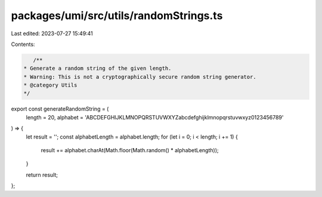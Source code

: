packages/umi/src/utils/randomStrings.ts
=======================================

Last edited: 2023-07-27 15:49:41

Contents:

.. code-block:: ts

    /**
 * Generate a random string of the given length.
 * Warning: This is not a cryptographically secure random string generator.
 * @category Utils
 */
export const generateRandomString = (
  length = 20,
  alphabet = 'ABCDEFGHIJKLMNOPQRSTUVWXYZabcdefghijklmnopqrstuvwxyz0123456789'
) => {
  let result = '';
  const alphabetLength = alphabet.length;
  for (let i = 0; i < length; i += 1) {
    result += alphabet.charAt(Math.floor(Math.random() * alphabetLength));
  }

  return result;
};


